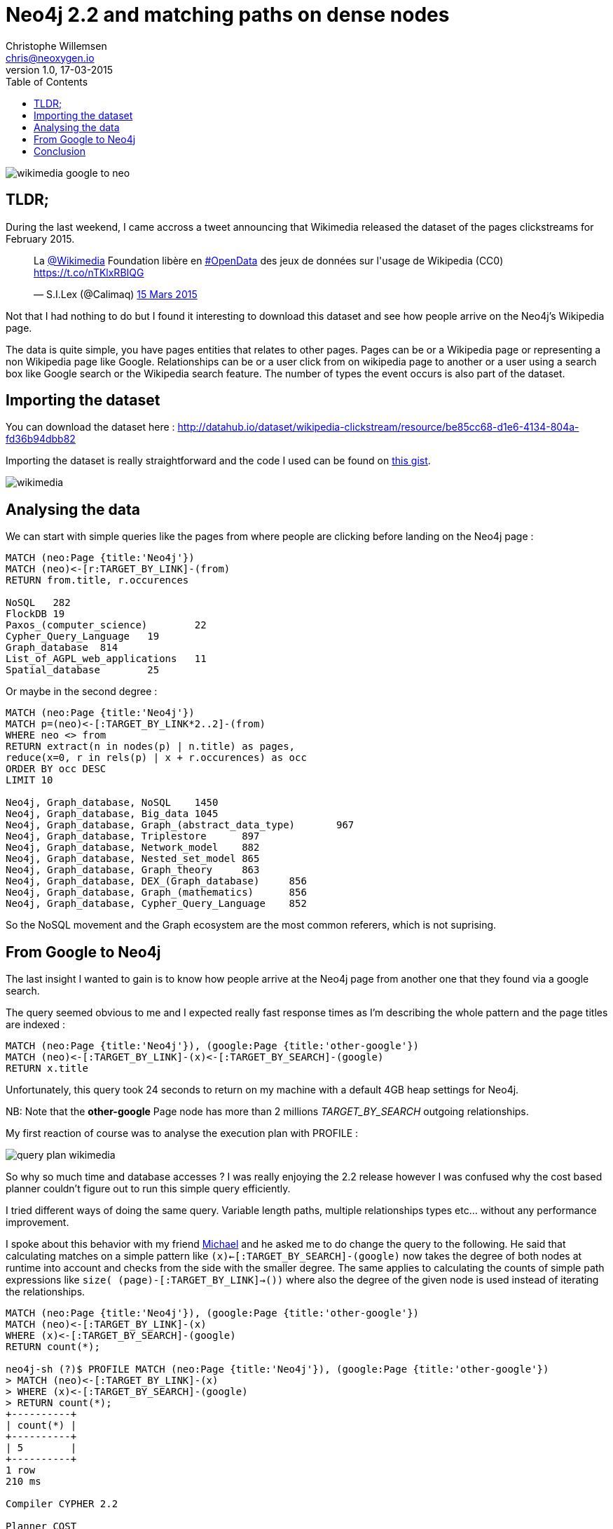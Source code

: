 = Neo4j 2.2 and matching paths on dense nodes
Christophe Willemsen <chris@neoxygen.io>
v1.0, 17-03-2015
:toc:
:homepage: http://chris.neoxygen.io
:keywords: neo4j, cypher, database, graph, nodes, relationships, wikipedia, google, search

image::../_images/wikimedia_google_to_neo.png[]

== TLDR;

During the last weekend, I came accross a tweet announcing that Wikimedia released the dataset of the pages clickstreams
for February 2015.

++++
<blockquote class="twitter-tweet" lang="en"><p>La <a href="https://twitter.com/Wikimedia">@Wikimedia</a> Foundation libère en <a href="https://twitter.com/hashtag/OpenData?src=hash">#OpenData</a> des jeux de données sur l&#39;usage de Wikipedia (CC0) <a href="https://t.co/nTKlxRBIQG">https://t.co/nTKlxRBIQG</a></p>&mdash; S.I.Lex (@Calimaq) <a href="https://twitter.com/Calimaq/status/577033473883439105">15 Mars 2015</a></blockquote>
<script async src="//platform.twitter.com/widgets.js" charset="utf-8"></script>
++++

Not that I had nothing to do but I found it interesting to download this dataset and see how people arrive on the Neo4j's Wikipedia
page.

The data is quite simple, you have pages entities that relates to other pages. Pages can be or a Wikipedia page or representing
a non Wikipedia page like Google. Relationships can be or a user click from on wikipedia page to another or a user using a search
box like Google search or the Wikipedia search feature. The number of types the event occurs is also part of the dataset.

== Importing the dataset

You can download the dataset here : http://datahub.io/dataset/wikipedia-clickstream/resource/be85cc68-d1e6-4134-804a-fd36b94dbb82

Importing the dataset is really straightforward and the code I used can be found on
link:https://gist.github.com/ikwattro/acf99e7354bbb14b9c4f[this gist].

image::../_images/wikimedia.png[]

== Analysing the data

We can start with simple queries like the pages from where people are clicking before landing on the Neo4j page :

[source,cypher]
----
MATCH (neo:Page {title:'Neo4j'})
MATCH (neo)<-[r:TARGET_BY_LINK]-(from)
RETURN from.title, r.occurences

NoSQL	282
FlockDB	19
Paxos_(computer_science)	22
Cypher_Query_Language	19
Graph_database	814
List_of_AGPL_web_applications	11
Spatial_database	25
----

Or maybe in the second degree :

[source,cypher]
----
MATCH (neo:Page {title:'Neo4j'})
MATCH p=(neo)<-[:TARGET_BY_LINK*2..2]-(from)
WHERE neo <> from
RETURN extract(n in nodes(p) | n.title) as pages,
reduce(x=0, r in rels(p) | x + r.occurences) as occ
ORDER BY occ DESC
LIMIT 10

Neo4j, Graph_database, NoSQL	1450
Neo4j, Graph_database, Big_data	1045
Neo4j, Graph_database, Graph_(abstract_data_type)	967
Neo4j, Graph_database, Triplestore	897
Neo4j, Graph_database, Network_model	882
Neo4j, Graph_database, Nested_set_model	865
Neo4j, Graph_database, Graph_theory	863
Neo4j, Graph_database, DEX_(Graph_database)	856
Neo4j, Graph_database, Graph_(mathematics)	856
Neo4j, Graph_database, Cypher_Query_Language	852
----

So the NoSQL movement and the Graph ecosystem are the most common referers, which is not suprising.

== From Google to Neo4j

The last insight I wanted to gain is to know how people arrive at the Neo4j page from another one that they found via a google search.

The query seemed obvious to me and I expected really fast response times as I'm describing the whole pattern and the page
titles are indexed :

[source,cypher]
MATCH (neo:Page {title:'Neo4j'}), (google:Page {title:'other-google'})
MATCH (neo)<-[:TARGET_BY_LINK]-(x)<-[:TARGET_BY_SEARCH]-(google)
RETURN x.title

Unfortunately, this query took 24 seconds to return on my machine with a default 4GB heap settings for Neo4j.

NB: Note that the **other-google** Page node has more than 2 millions _TARGET_BY_SEARCH_ outgoing relationships.

My first reaction of course was to analyse the execution plan with PROFILE :

image::../_images/query_plan_wikimedia.png[]

So why so much time and database accesses ? I was really enjoying the 2.2 release however
I was confused why the cost based planner couldn't figure out to run this simple query efficiently.

I tried different ways of doing the same query. Variable length paths, multiple relationships types etc... without any performance
improvement.

I spoke about this behavior with my friend http://twitter.com/mesirii[Michael] and he asked me to do change the query to the following.
He said that calculating matches on a simple pattern like `(x)<-[:TARGET_BY_SEARCH]-(google)` now takes the degree of both nodes at runtime into account
and checks from the side with the smaller degree. The same applies to calculating the counts of simple path expressions
like `size( (page)-[:TARGET_BY_LINK]->())` where also the degree of the given node is used instead of iterating the relationships.

[source,cypher]
----
MATCH (neo:Page {title:'Neo4j'}), (google:Page {title:'other-google'})
MATCH (neo)<-[:TARGET_BY_LINK]-(x)
WHERE (x)<-[:TARGET_BY_SEARCH]-(google)
RETURN count(*);

neo4j-sh (?)$ PROFILE MATCH (neo:Page {title:'Neo4j'}), (google:Page {title:'other-google'})
> MATCH (neo)<-[:TARGET_BY_LINK]-(x)
> WHERE (x)<-[:TARGET_BY_SEARCH]-(google)
> RETURN count(*);
+----------+
| count(*) |
+----------+
| 5        |
+----------+
1 row
210 ms

Compiler CYPHER 2.2

Planner COST

EagerAggregation
  |
  +SemiApply
    |
    +CartesianProduct
    |  |
    |  +NodeIndexSeek(0)
    |  |
    |  +Expand(All)
    |     |
    |     +NodeIndexSeek(1)
    |
    +Expand(Into)
       |
       +Argument

+------------------+---------------+------+--------+----------------+-----------------------------------+
|         Operator | EstimatedRows | Rows | DbHits |    Identifiers |                             Other |
+------------------+---------------+------+--------+----------------+-----------------------------------+
| EagerAggregation |           1.6 |    1 |      0 |       count(*) |                                   |
|        SemiApply |           2.7 |    5 |      0 | google, neo, x |                                   |
| CartesianProduct |           3.6 |    7 |      0 | google, neo, x |                                   |
| NodeIndexSeek(0) |           1.0 |    1 |      2 |         google |                      :Page(title) |
|      Expand(All) |           3.6 |    7 |      8 |         neo, x |      (neo)<-[:TARGET_BY_LINK]-(x) |
| NodeIndexSeek(1) |           1.0 |    1 |      2 |            neo |                      :Page(title) |
|     Expand(Into) |     0.0000025 |    0 |     43 |      google, x | (google)-[:TARGET_BY_SEARCH]->(x) |
|         Argument |           3.6 |    7 |      0 |      google, x |                                   |
+------------------+---------------+------+--------+----------------+-----------------------------------+

Total database accesses: 55
----

Wow, stunning, amazing, query returning results in 14ms as I expected in my first attempts. It looks like Cypher needs more hints
than in the previous 2.1.x versions.

You can still use the previous Cypher rule planner by prepending `PLANNER RULE` to your queries :

[source,cypher]
----
neo4j-sh (?)$ PLANNER RULE
> PROFILE MATCH (neo:Page {title:'Neo4j'}), (google:Page {title:'other-google'})
> MATCH (neo)<-[:TARGET_BY_LINK]-(x)<-[:TARGET_BY_SEARCH]-(google)
> RETURN x.title;
+---------------------------------+
| x.title                         |
+---------------------------------+
| "FlockDB"                       |
| "Cypher_Query_Language"         |
| "Spatial_database"              |
| "List_of_AGPL_web_applications" |
| "Graph_database"                |
+---------------------------------+
5 rows
17680 ms

Compiler CYPHER 2.2

Planner RULE

ColumnFilter
  |
  +Extract
    |
    +SimplePatternMatcher
      |
      +SchemaIndex(0)
        |
        +SchemaIndex(1)

+----------------------+------+--------+-------------------------------------------+-------------------------------+
|             Operator | Rows | DbHits |                               Identifiers |                         Other |
+----------------------+------+--------+-------------------------------------------+-------------------------------+
|         ColumnFilter |    5 |      0 |                                           |          keep columns x.title |
|              Extract |    5 |     10 |                                           |                       x.title |
| SimplePatternMatcher |    5 |      0 | x,   UNNAMED82, google, neo,   UNNAMED105 |                               |
|       SchemaIndex(0) |    1 |      2 |                            google, google | {  AUTOSTRING1}; :Page(title) |
|       SchemaIndex(1) |    1 |      2 |                                  neo, neo | {  AUTOSTRING0}; :Page(title) |
+----------------------+------+--------+-------------------------------------------+-------------------------------+

Total database accesses: 14
21949 ms
----

However I couldn't accept it as a long-term solution but more as a temporary workaround. Mostly because such queries make
summing the relationship properties not so user-friendly anymore.

Thanks again to Michael, he asked Neo4j Cypher team and their answer was the following :

----
The cost based planner only knows from the database statistics that a `:Page` node has between 0 and x millions relationships.
So when planning the query it doesn't have any runtime information and does not prefer either side of the query. At planning time
there is no runtime information available, only counts for labels, relationships and property cardinalities and selectivities,
so it actually doesn't know if the assumption holds true later.
----


So, if the __other-google__ node would have between 5 and 50k nodes, the first query would behave as I expected.

The solution is to tell Cypher which node to start from with the `USING` clause.

[source,cypher]
----
MATCH (page:Page {title:'Neo4j'}), (google:Page {title:'other-google'})
USING INDEX page:Page(title)
MATCH (page)<-[:TARGET_BY_LINK]-(x)<-[:TARGET_BY_SEARCH]-(google)
RETURN count(*);

neo4j-sh (?)$ PROFILE MATCH (page:Page {title:'Neo4j'}), (google:Page {title:'other-google'})
> USING INDEX page:Page(title)
> MATCH (page)<-[:TARGET_BY_LINK]-(x)<-[:TARGET_BY_SEARCH]-(google)
> RETURN count(*);
+----------+
| count(*) |
+----------+
| 5        |
+----------+
1 row
12 ms

Compiler CYPHER 2.2

Planner COST

EagerAggregation
  |
  +Filter
    |
    +Expand(All)(0)
      |
      +Expand(All)(1)
        |
        +NodeIndexSeek

+------------------+---------------+------+--------+-----------------+--------------------------------------------------------------------------+
|         Operator | EstimatedRows | Rows | DbHits |     Identifiers |                                                                    Other |
+------------------+---------------+------+--------+-----------------+--------------------------------------------------------------------------+
| EagerAggregation |        0.0016 |    1 |      0 |        count(*) |                                                                          |
|           Filter |     0.0000025 |    5 |     99 | google, page, x | (hasLabel(google:Page) AND Property(google,title(1)) == {  AUTOSTRING1}) |
|   Expand(All)(0) |           6.8 |   33 |     40 | google, page, x |                                        (x)<-[:TARGET_BY_SEARCH]-(google) |
|   Expand(All)(1) |           3.6 |    7 |      8 |         page, x |                                            (page)<-[:TARGET_BY_LINK]-(x) |
|    NodeIndexSeek |           1.0 |    1 |      2 |            page |                                                             :Page(title) |
+------------------+---------------+------+--------+-----------------+--------------------------------------------------------------------------+

Total database accesses: 149
----

And the query is done in 10ms !!!


== Conclusion

As always, the PROFILER allows you to quickly identify performance problems of your queries.

Thanks to Michael and the Neo4j Cypher team for a fast support.
